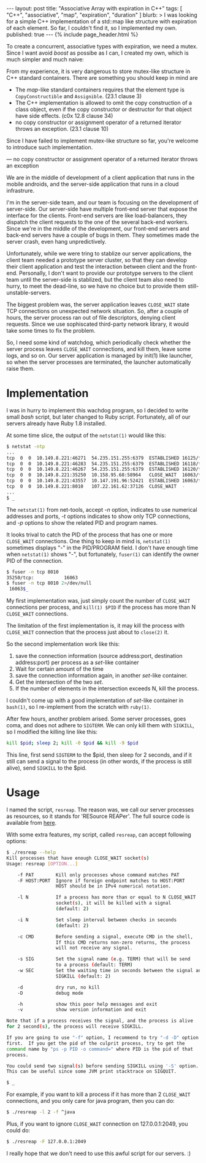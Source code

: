 # -*-org-*-
#+STARTUP: odd
#+OPTIONS: toc:nil
#+BEGIN_HTML
---
layout: post
title: "Associative Array with expiration in C++"
tags: [ "C++", "associative", "map", "expiration", "duration" ]
blurb: >
  I was looking for a simple C++ implementation of a std::map like structure
  with expiration of each element.  So far, I couldn't find it, so I implemented
  my own.
published: true
---
{% include page_header.html %}
#+END_HTML

To create a concurrent, associative types with expiration, we need a mutex.
Since I want avoid /boost/ as possibe as I can, I created my own, which is
much simpler and much naive:



From my experience, it is very dangerous to store mutex-like structure
in C++ standard containers.  There are something you should keep in mind are

- The /map/-like standard containers
  requires that the element type is =CopyConstructible= and
  =Assignible=. (23.1 clause 3)
- The C++ implementation is allowed to omit the copy construction of
  a class object, even if the copy constructor or destructor for that
  object have side effects. (c0x 12.8 clause 34)
- no copy constructor or assignment operator of a returned iterator
  throws an exception. (23.1 clause 10)

Since I have failed to implement mutex-like structure so far, you're
welcome to introduce such implementation.


— no copy constructor or assignment operator of a returned iterator
  throws an exception


We are in the middle of development of a client application that runs 
in the mobile androids, and the server-side application that runs in
a cloud infrastrure.

I'm in the server-side team, and our team is focusing on the
development of server-side.  Our server-side have multiple front-end
server that expose the interface for the clients.  Front-end servers
are like load-balancers, they dispatch the client requests to the one
of the several back-end workers.  Since we're in the middle of the
development, our front-end servers and back-end servers have a couple
of bugs in them.  They sometimes made the server crash, even hang
unpredictively.

Unfortunately, while we were tring to stablize our server
applications, the client team needed a prototype server cluster, so
that they can develop their client application and test the
interaction between client and the front-end.
Personally, I don't want to provide our prototype servers to the client
team until the server-side is stablized, but the client team also
need to hurry, to meet the dead-line, so we have no choice but to
provide them still-unstable-servers.

The biggest problem was, the server application leaves =CLOSE_WAIT=
state TCP connections on unexpected network situation.  So, after a
couple of hours, the server process ran out of file descriptors,
denying client requests.  Since we use sophiscated third-party network
library, it would take some times to fix the problem.

So, I need some kind of watchdog, which periodically check whether the
server process leaves =CLOSE_WAIT= connections, and kill them, leave
some logs, and so on.  Our server application is managed by init(1)
like launcher, so when the server processes are terminated, the
launcher automatically raise them.

* Implementation

  I was in hurry to implement this wachdog program, so I decided to
  write small /bash/ script, but later changed to Ruby script.
  Fortunately, all of our servers already have Ruby 1.8 installed.

  At some time slice, the output of the =netstat(1)= would like this:

#+BEGIN_SRC sh
  $ netstat -ntp
  ...
  tcp  0  0  10.149.8.221:46271  54.235.151.255:6379  ESTABLISHED 16125/fe-server
  tcp  0  0  10.149.8.221:46283  54.235.151.255:6379  ESTABLISHED 16118/fe-server          
  tcp  0  0  10.149.8.221:46267  54.235.151.255:6379  ESTABLISHED 16120/fe-server          
  tcp  0  0  10.149.8.221:35250  10.158.95.68:58964   CLOSE_WAIT  16063/fe-server   
  tcp  0  0  10.149.8.221:43557  10.147.191.96:52421  ESTABLISHED 16063/fe-server
  tcp  0  0  10.149.8.221:8010   107.22.161.62:37126  CLOSE_WAIT  -
  ...
  $ _
#+END_SRC

  The =netstat(1)= from net-tools, accept /-n/ option, indicates to use
  numerical addresses and ports, /-t/ options indicates to show only TCP
  connections, and /-p/ options to show the related PID and program names.

  It looks trival to catch the PID of the process that has one or more
  =CLOSE_WAIT= connections.  One thing to keep in mind is, =netstat(1)=
  sometimes displays "-" in the PID/PROGRAM field.  I don't have
  enough time when =netstat(1)= shows "-", but fortunately, =fuser(1)=
  can identify the owner PID of the connection.

#+BEGIN_SRC sh
  $ fuser -n tcp 8010
  35250/tcp:           16063
  $ fuser -n tcp 8010 2>/dev/null
   16063$_
#+END_SRC

  My first implementation was, just simply count the number of
  =CLOSE_WAIT= connections per process, and =kill(1) $PID= if the
  process has more than N =CLOSE_WAIT= connections.

  The limitation of the first implementation is, it may kill the
  process with =CLOSE_WAIT= connection that the process just about to
  =close(2)= it.

  So the second implementation work like this:

  1. save the connection information (source address:port, destination
     address:port) per process as a /set/-like container
  2. Wait for certain amount of the time
  3. save the connection information again, in another /set/-like
     container.
  4. Get the intersection of the two /set/.
  5. If the number of elements in the intersection exceeds N, kill the
     process.

  I couldn't come up with a good implementation of /set/-like container
  in =bash(1)=, so I re-implement from the scratch with =ruby(1)=.

  After few hours, another problem arised.  Some server processes,
  goes coma, and does not adhere to =SIGTERM=.  We can only kill them with
  =SIGKILL=, so I modified the killing line like this:

#+BEGIN_SRC sh
  kill $pid; sleep 2; kill -0 $pid && kill -9 $pid
#+END_SRC

  This line, first send =SIGTERM= to the $pid, then sleep for 2
  seconds, and if it still can send a signal to the process (in other
  words, if the process is still alive), send =SIGKILL= to the $pid.

* Usage
  I named the script, =resreap=.  The reason was, we call our server
  processes as resources, so it stands for 'RESource REAPer'.  The
  full source code is available from [[https://github.com/cinsk/snippets/blob/master/resreap][here]].

  With some extra features, my script, called =resreap=, can accept
  following options:

#+BEGIN_SRC sh
  $ ./resreap --help
  Kill processes that have enough CLOSE_WAIT socket(s)
  Usage: resreap [OPTION...]
  
      -f PAT        Kill only processes whose command matches PAT
      -F HOST:PORT  Ignore if foreign endpoint matches to HOST:PORT
                    HOST should be in IPv4 numerical notation.
      
      -l N          If a process has more than or equal to N CLOSE_WAIT
                    socket(s), it will be killed with a signal
                    (default: 2)
  
      -i N          Set sleep interval between checks in seconds
                    (default: 2)
  
      -c CMD        Before sending a signal, execute CMD in the shell,
                    If this CMD returns non-zero returns, the process
                    will not receive any signal.
   
      -s SIG        Set the signal name (e.g. TERM) that will be send
                    to a process (default: TERM)
      -w SEC        Set the waiting time in seconds between the signal and
                    SIGKILL (default: 2)
  
      -d            dry run, no kill
      -D            debug mode
  
      -h            show this poor help messages and exit
      -v            show version information and exit
  
  Note that if a process receives the signal, and the process is alive
  for 2 second(s), the process will receive SIGKILL.
  
  If you are going to use "-f" option, I recommend to try "-d -D" option
  first.  If you get the pid of the culprit process, try to get the
  command name by "ps -p PID -o command=" where PID is the pid of that
  process.
  
  You could send two signal(s) before sending SIGKILL using '-S' option.
  This can be useful since some JVM print stacktrace on SIGQUIT.
    
  $ _
#+END_SRC

  For example, if you want to kill a process if it has more than 2
  =CLOSE_WAIT= connections, and you only care for java program, then you
  can do:

#+BEGIN_SRC sh
  $ ./resreap -l 2 -f ^java
#+END_SRC  

  Plus, if you want to ignore =CLOSE_WAIT= connection on 127.0.0.1:2049,
  you could do:

#+BEGIN_SRC sh
  $ ./resreap -F 127.0.0.1:2049
#+END_SRC  

  I really hope that we don't need to use this awful script for our
  servers. :)
